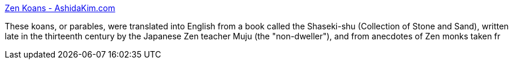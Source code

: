 :jbake-type: post
:jbake-status: published
:jbake-title: Zen Koans - AshidaKim.com
:jbake-tags: web,zen,_mois_mars,_année_2005
:jbake-date: 2005-03-03
:jbake-depth: ../
:jbake-uri: shaarli/1109846906000.adoc
:jbake-source: https://nicolas-delsaux.hd.free.fr/Shaarli?searchterm=http%3A%2F%2Fwww.ashidakim.com%2Fzenkoans%2Fzenindex.html&searchtags=web+zen+_mois_mars+_ann%C3%A9e_2005
:jbake-style: shaarli

http://www.ashidakim.com/zenkoans/zenindex.html[Zen Koans - AshidaKim.com]

These koans, or parables, were translated into English from a book called the Shaseki-shu (Collection of Stone and Sand), written late in the thirteenth century by the Japanese Zen teacher Muju (the "non-dweller"), and from anecdotes of Zen monks taken fr
